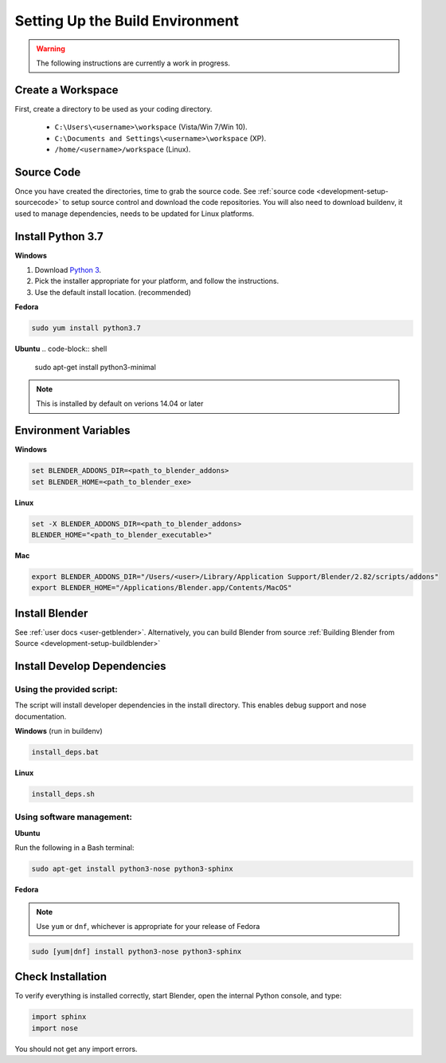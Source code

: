 ================================
Setting Up the Build Environment
================================

.. _development-design-setup-environment:

.. warning::

    The following instructions are currently a work in progress.

------------------
Create a Workspace
------------------

First, create a directory to be used as your coding directory.

 * ``C:\Users\<username>\workspace`` (Vista/Win 7/Win 10).
 * ``C:\Documents and Settings\<username>\workspace`` (XP).
 * ``/home/<username>/workspace`` (Linux).

-----------
Source Code
-----------

Once you have created the directories, time to grab the source code.
See :ref:`source code <development-setup-sourcecode>` to setup source control
and download the code repositories. You will also need to download buildenv,
it used to manage dependencies, needs to be updated for Linux platforms.

------------------
Install Python 3.7
------------------

**Windows**

#. Download `Python 3 <http://www.python.org/download/releases/>`_.
#. Pick the installer appropriate for your platform, and follow the
   instructions.
#. Use the default install location. (recommended)

**Fedora**

.. code-block:: shell

    sudo yum install python3.7

**Ubuntu**
.. code-block:: shell

    sudo apt-get install python3-minimal

.. note:: 

    This is installed by default on verions 14.04 or later

---------------------
Environment Variables
---------------------

**Windows**

.. code-block:: shell

    set BLENDER_ADDONS_DIR=<path_to_blender_addons>
    set BLENDER_HOME=<path_to_blender_exe>

**Linux**

.. code-block:: shell

    set -X BLENDER_ADDONS_DIR=<path_to_blender_addons>
    BLENDER_HOME="<path_to_blender_executable>"

**Mac**

.. code-block:: shell

    export BLENDER_ADDONS_DIR="/Users/<user>/Library/Application Support/Blender/2.82/scripts/addons"
    export BLENDER_HOME="/Applications/Blender.app/Contents/MacOS"

---------------
Install Blender
---------------

See :ref:`user docs <user-getblender>`.
Alternatively, you can build Blender from source :ref:`Building Blender from
Source <development-setup-buildblender>`

----------------------------
Install Develop Dependencies
----------------------------

Using the provided script:
~~~~~~~~~~~~~~~~~~~~~~~~~~

The script will install developer dependencies in the install directory.
This enables debug support and nose documentation.

**Windows** (run in buildenv)

.. code-block:: shell

   install_deps.bat

**Linux**

.. code-block:: shell
   
   install_deps.sh
   
Using software management:
~~~~~~~~~~~~~~~~~~~~~~~~~~

**Ubuntu** 

Run the following in a Bash terminal:

.. code-block:: shell

    sudo apt-get install python3-nose python3-sphinx


**Fedora**

.. note::
    Use ``yum`` or ``dnf``, whichever is appropriate for your release of
    Fedora

.. code-block:: shell

    sudo [yum|dnf] install python3-nose python3-sphinx
   

------------------
Check Installation
------------------

To verify everything is installed correctly, start Blender, open the internal
Python console, and type:

.. code-block:: python

    import sphinx
    import nose

You should not get any import errors.

